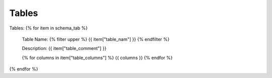 Tables
==========


Tables:
{% for item in schema_tab  %}
	Table Name: {% filter upper %} {{ item["table_nam"] }} {% endfilter %}
	
	Description: {{ item["table_comment"] }}

	{% for columns in item["table_columns"] %} {{ columns }} {% endfor %}

		

{% endfor %}